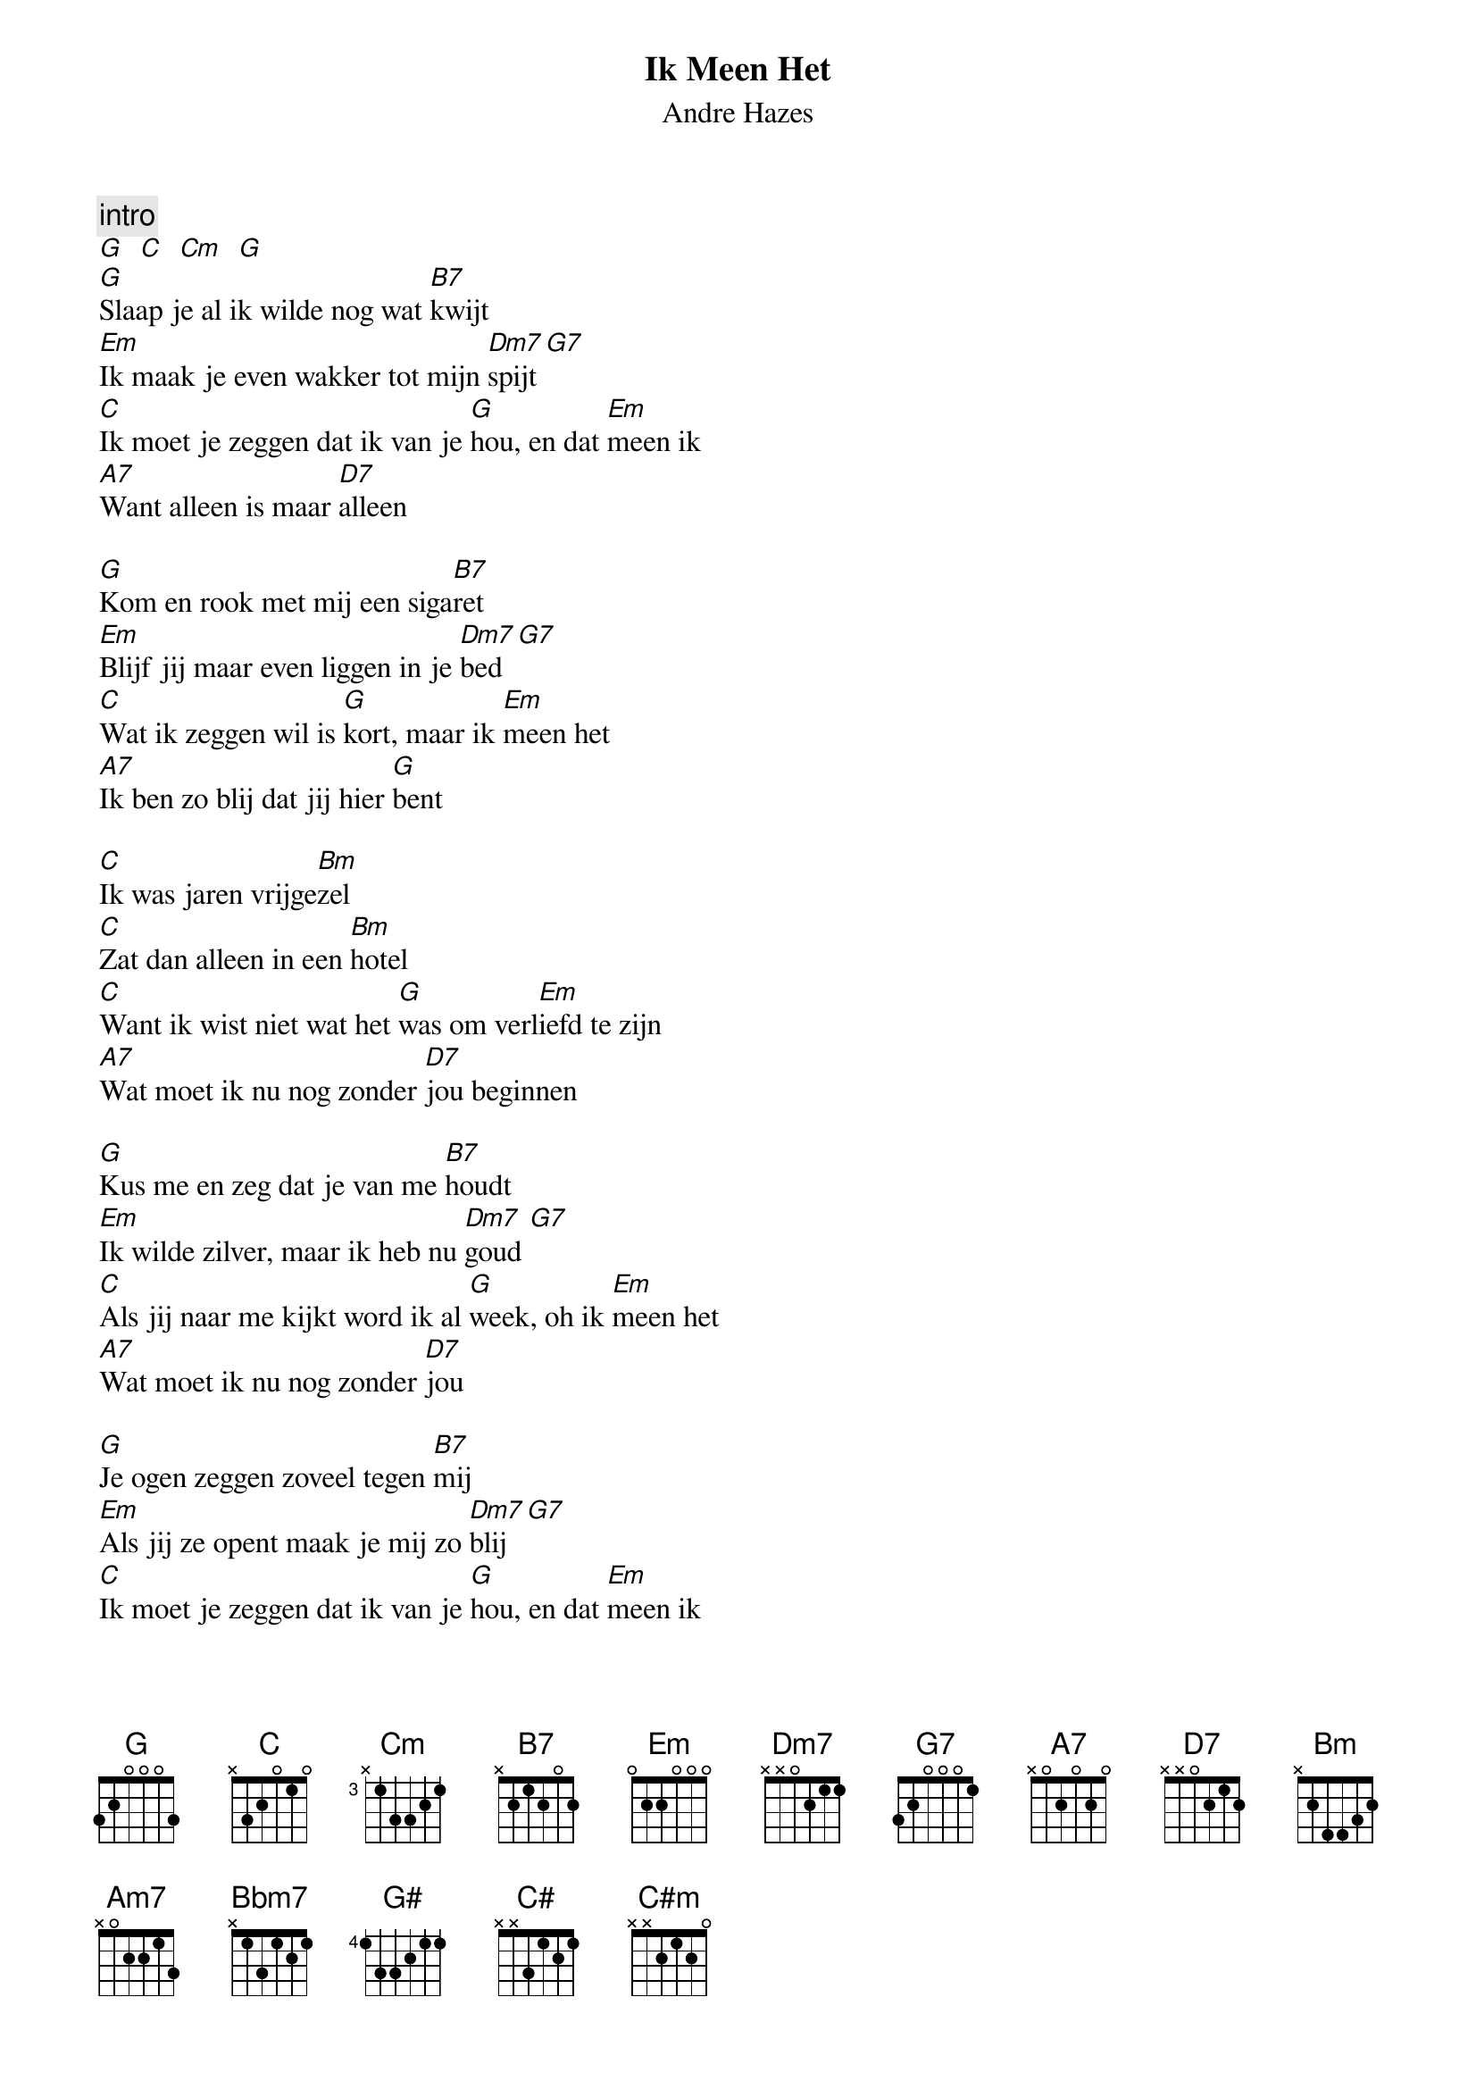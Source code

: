 {t:Ik Meen Het}
{st:Andre Hazes}

{c:intro}
[G]  [C]  [Cm]  [G]
[G]Slaap je al ik wilde nog wat [B7]kwijt
[Em]Ik maak je even wakker tot mijn [Dm7]spijt[G7]
[C]Ik moet je zeggen dat ik van je [G]hou, en dat [Em]meen ik
[A7]Want alleen is maar [D7]alleen

[G]Kom en rook met mij een siga[B7]ret
[Em]Blijf jij maar even liggen in je [Dm7]bed  [G7]
[C]Wat ik zeggen wil is [G]kort, maar ik [Em]meen het
[A7]Ik ben zo blij dat jij hier [G]bent

[C]Ik was jaren vrijge[Bm]zel
[C]Zat dan alleen in een [Bm]hotel
[C]Want ik wist niet wat het [G]was om verl[Em]iefd te zijn
[A7]Wat moet ik nu nog zonder [D7]jou beginnen

[G]Kus me en zeg dat je van me [B7]houdt
[Em]Ik wilde zilver, maar ik heb nu [Dm7]goud [G7]
[C]Als jij naar me kijkt word ik al [G]week, oh ik [Em]meen het
[A7]Wat moet ik nu nog zonder [D7]jou

[G]Je ogen zeggen zoveel tegen [B7]mij
[Em]Als jij ze opent maak je mij zo [Dm7]blij [G7]
[C]Ik moet je zeggen dat ik van je [G]hou, en dat [Em]meen ik
[A7]Oh, wat moet ik zonder [G]jou.

{c:solo, modulatie}
[C]  [Cm]   [Am7]   [Bbm7]

Kom en rook met mij een sigaret .........

Je ogen zeggen zoveel tegen mij .......

La la la la la la la la la ....... (2x)
{c:eind solo als intro:}
[G#]   [C#]  [C#m]  [G#]
